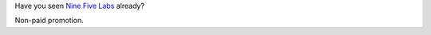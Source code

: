 .. title: Nine Five Labs
.. slug: nine-five-labs
.. date: 2020-06-09 16:42:51 UTC+02:00
.. tags: workshop, meetup, promo
.. category: 
.. link: 
.. description: 
.. type: text

Have you seen `Nine Five Labs`_ already?

.. TEASER_END

Non-paid promotion.

.. _Nine Five Labs: https://ninefiveslabs.io/
